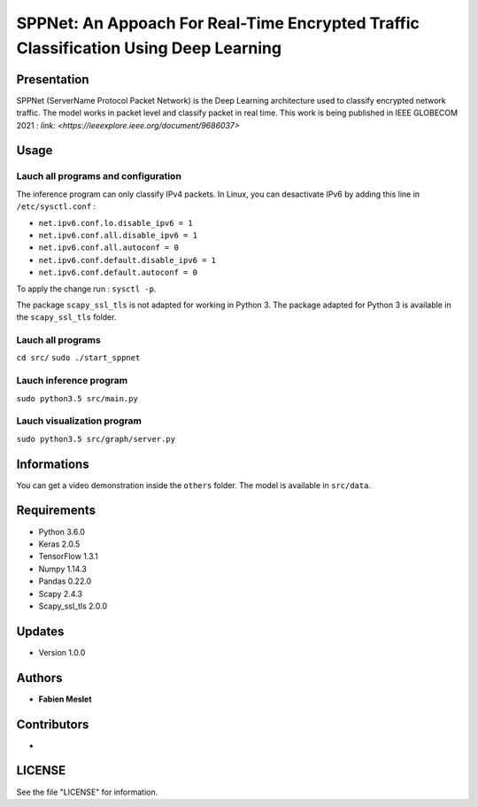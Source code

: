 ======================================================================================
SPPNet: An Appoach For Real-Time Encrypted Traffic Classification Using Deep Learning
======================================================================================

Presentation
------------

SPPNet (ServerName Protocol Packet Network) is the Deep Learning architecture used 
to classify encrypted network traffic. The model works in packet level and classify 
packet in real time. This work is being published in IEEE GLOBECOM 2021 : 
`link: <https://ieeexplore.ieee.org/document/9686037>`

Usage
-----

Lauch all programs and configuration
^^^^^^^^^^^^^^^^^^^^^^^^^^^^^^^^^^^^

The inference program can only classify IPv4 packets. In Linux, you can desactivate 
IPv6 by adding this line in ``/etc/sysctl.conf`` :

* ``net.ipv6.conf.lo.disable_ipv6 = 1``  
* ``net.ipv6.conf.all.disable_ipv6 = 1``   
* ``net.ipv6.conf.all.autoconf = 0`` 
* ``net.ipv6.conf.default.disable_ipv6 = 1``    
* ``net.ipv6.conf.default.autoconf = 0`` 


To apply the change run : ``sysctl -p``.

The package ``scapy_ssl_tls`` is not adapted for working in Python 3. The package 
adapted for Python 3 is available in the ``scapy_ssl_tls`` folder.

Lauch all programs
^^^^^^^^^^^^^^^^^^

``cd src/``
``sudo ./start_sppnet``


Lauch inference program
^^^^^^^^^^^^^^^^^^^^^^^^

``sudo python3.5 src/main.py``

Lauch visualization program
^^^^^^^^^^^^^^^^^^^^^^^^^^^

``sudo python3.5 src/graph/server.py``

.. image:: https://github.com/fmeslet/SPPNet/blob/master/others/dashboard_sppnet.png?raw=true
  :width: 400
  :alt: Visualization of SPPNet classification in realtime.

Informations
------------

You can get a video demonstration inside the ``others`` folder. The model is available in ``src/data``.  

Requirements
------------

* Python 3.6.0
* Keras  2.0.5
* TensorFlow 1.3.1
* Numpy 1.14.3
* Pandas 0.22.0
* Scapy 2.4.3
* Scapy_ssl_tls 2.0.0

Updates
-------

* Version 1.0.0

Authors
-------

* **Fabien Meslet**

Contributors
------------

*

LICENSE
-------

See the file "LICENSE" for information.
